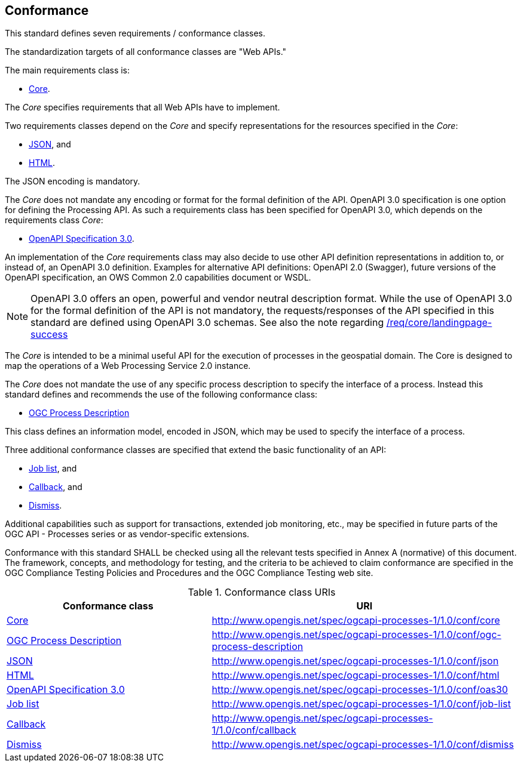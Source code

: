 
[[sc_conformance]]
== Conformance

This standard defines seven requirements / conformance classes.

The standardization targets of all conformance classes are "Web APIs."

The main requirements class is:

* <<rc_core,Core>>.

The _Core_ specifies requirements that all Web APIs have to implement.

Two requirements classes depend on the _Core_ and specify representations for the resources specified in the _Core_:

* <<rc_json,JSON>>, and

* <<rc_html,HTML>>.

The JSON encoding is mandatory.

The _Core_ does not mandate any encoding or format for the formal definition of the API. OpenAPI 3.0 specification is one option for defining the Processing API. As such a requirements class has been specified for OpenAPI 3.0, which depends on the requirements class _Core_:

* <<rc_oas30,OpenAPI Specification 3.0>>.

An implementation of the _Core_ requirements class may also decide to use other API definition representations in addition to, or instead of, an OpenAPI 3.0 definition. Examples for alternative API definitions: OpenAPI 2.0 (Swagger), future versions of the OpenAPI specification, an OWS Common 2.0 capabilities document or WSDL.

[NOTE]
====
OpenAPI 3.0 offers an open, powerful and vendor neutral description format.
While the use of OpenAPI 3.0 for the formal definition of the API is not mandatory, the requests/responses of the API specified in this standard are defined using OpenAPI 3.0 schemas.
See also the note regarding <<req_core_landingpage-success,/req/core/landingpage-success>>
====

The _Core_ is intended to be a minimal useful API for the execution of processes in the geospatial domain. The Core is designed to map the operations of a Web Processing Service 2.0 instance.

The _Core_ does not mandate the use of any specific process description to
specify the interface of a process. Instead this standard defines and
recommends the use of the following conformance class:

* <<rc_ogc-process-description,OGC Process Description>>

This class defines an information model, encoded in JSON, which may be used to
specify the interface of a process.

Three additional conformance classes are specified that extend the basic functionality of an API:

* <<rc_job-list,Job list>>, and

* <<rc_callback,Callback>>, and

* <<rc_dismiss,Dismiss>>.

Additional capabilities such as support for transactions, extended job monitoring, etc., may be specified in future parts of the OGC API - Processes series or as vendor-specific extensions.

Conformance with this standard SHALL be checked using all the relevant tests specified in Annex A (normative) of this document. The framework, concepts, and methodology for testing, and the criteria to be achieved to claim conformance are specified in the OGC Compliance Testing Policies and Procedures and the OGC Compliance Testing web site.


.Conformance class URIs
[cols="40,60",options="header"]
|===
| Conformance class | URI

|<<ats_core,Core>> |http://www.opengis.net/spec/ogcapi-processes-1/1.0/conf/core
|<<ats_ogc-process-description,OGC Process Description>> |http://www.opengis.net/spec/ogcapi-processes-1/1.0/conf/ogc-process-description
|<<ats_json_content,JSON>> |http://www.opengis.net/spec/ogcapi-processes-1/1.0/conf/json
|<<ats_html_content,HTML>> |http://www.opengis.net/spec/ogcapi-processes-1/1.0/conf/html
|<<ats_oas30,OpenAPI Specification 3.0>> |http://www.opengis.net/spec/ogcapi-processes-1/1.0/conf/oas30
|<<ats_job-list,Job list>> |http://www.opengis.net/spec/ogcapi-processes-1/1.0/conf/job-list
|<<ats_callback,Callback>> |http://www.opengis.net/spec/ogcapi-processes-1/1.0/conf/callback
|<<ats_dismiss,Dismiss>> |http://www.opengis.net/spec/ogcapi-processes-1/1.0/conf/dismiss
|===
